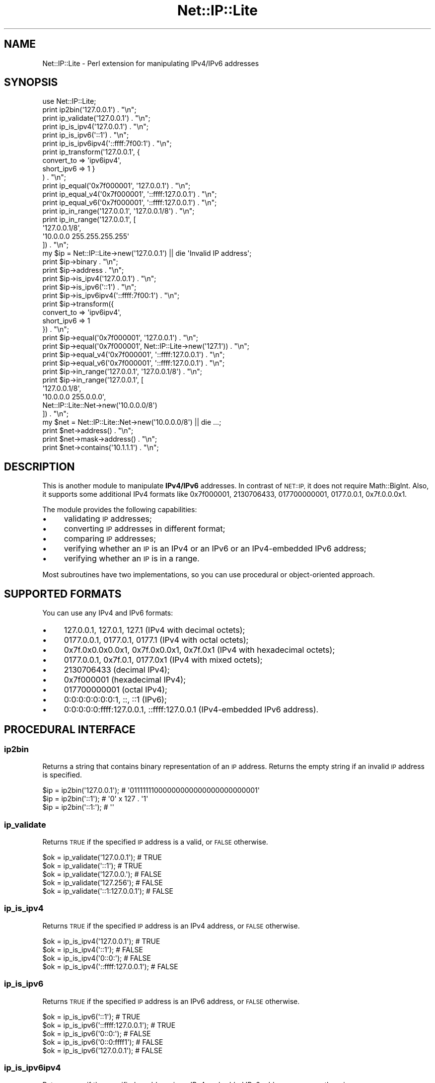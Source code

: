 .\" Automatically generated by Pod::Man 4.14 (Pod::Simple 3.40)
.\"
.\" Standard preamble:
.\" ========================================================================
.de Sp \" Vertical space (when we can't use .PP)
.if t .sp .5v
.if n .sp
..
.de Vb \" Begin verbatim text
.ft CW
.nf
.ne \\$1
..
.de Ve \" End verbatim text
.ft R
.fi
..
.\" Set up some character translations and predefined strings.  \*(-- will
.\" give an unbreakable dash, \*(PI will give pi, \*(L" will give a left
.\" double quote, and \*(R" will give a right double quote.  \*(C+ will
.\" give a nicer C++.  Capital omega is used to do unbreakable dashes and
.\" therefore won't be available.  \*(C` and \*(C' expand to `' in nroff,
.\" nothing in troff, for use with C<>.
.tr \(*W-
.ds C+ C\v'-.1v'\h'-1p'\s-2+\h'-1p'+\s0\v'.1v'\h'-1p'
.ie n \{\
.    ds -- \(*W-
.    ds PI pi
.    if (\n(.H=4u)&(1m=24u) .ds -- \(*W\h'-12u'\(*W\h'-12u'-\" diablo 10 pitch
.    if (\n(.H=4u)&(1m=20u) .ds -- \(*W\h'-12u'\(*W\h'-8u'-\"  diablo 12 pitch
.    ds L" ""
.    ds R" ""
.    ds C` ""
.    ds C' ""
'br\}
.el\{\
.    ds -- \|\(em\|
.    ds PI \(*p
.    ds L" ``
.    ds R" ''
.    ds C`
.    ds C'
'br\}
.\"
.\" Escape single quotes in literal strings from groff's Unicode transform.
.ie \n(.g .ds Aq \(aq
.el       .ds Aq '
.\"
.\" If the F register is >0, we'll generate index entries on stderr for
.\" titles (.TH), headers (.SH), subsections (.SS), items (.Ip), and index
.\" entries marked with X<> in POD.  Of course, you'll have to process the
.\" output yourself in some meaningful fashion.
.\"
.\" Avoid warning from groff about undefined register 'F'.
.de IX
..
.nr rF 0
.if \n(.g .if rF .nr rF 1
.if (\n(rF:(\n(.g==0)) \{\
.    if \nF \{\
.        de IX
.        tm Index:\\$1\t\\n%\t"\\$2"
..
.        if !\nF==2 \{\
.            nr % 0
.            nr F 2
.        \}
.    \}
.\}
.rr rF
.\" ========================================================================
.\"
.IX Title "Net::IP::Lite 3"
.TH Net::IP::Lite 3 "2013-06-14" "perl v5.32.0" "User Contributed Perl Documentation"
.\" For nroff, turn off justification.  Always turn off hyphenation; it makes
.\" way too many mistakes in technical documents.
.if n .ad l
.nh
.SH "NAME"
Net::IP::Lite \- Perl extension for manipulating IPv4/IPv6 addresses
.SH "SYNOPSIS"
.IX Header "SYNOPSIS"
.Vb 1
\&        use Net::IP::Lite;
\&
\&        print ip2bin(\*(Aq127.0.0.1\*(Aq) . "\en";
\&        print ip_validate(\*(Aq127.0.0.1\*(Aq) . "\en";
\&
\&        print ip_is_ipv4(\*(Aq127.0.0.1\*(Aq) . "\en";
\&        print ip_is_ipv6(\*(Aq::1\*(Aq) . "\en";
\&        print ip_is_ipv6ipv4(\*(Aq::ffff:7f00:1\*(Aq) . "\en";
\&
\&        print ip_transform(\*(Aq127.0.0.1\*(Aq, {
\&                convert_to => \*(Aqipv6ipv4\*(Aq,
\&                short_ipv6 => 1 }
\&        ) . "\en";
\&
\&        print ip_equal(\*(Aq0x7f000001\*(Aq, \*(Aq127.0.0.1\*(Aq) . "\en";
\&        print ip_equal_v4(\*(Aq0x7f000001\*(Aq, \*(Aq::ffff:127.0.0.1\*(Aq) . "\en";
\&        print ip_equal_v6(\*(Aq0x7f000001\*(Aq, \*(Aq::ffff:127.0.0.1\*(Aq) . "\en";
\&
\&        print ip_in_range(\*(Aq127.0.0.1\*(Aq, \*(Aq127.0.0.1/8\*(Aq) . "\en";
\&        print ip_in_range(\*(Aq127.0.0.1\*(Aq, [
\&                \*(Aq127.0.0.1/8\*(Aq,
\&                \*(Aq10.0.0.0 255.255.255.255\*(Aq
\&        ]) . "\en";
\&
\&        my $ip = Net::IP::Lite\->new(\*(Aq127.0.0.1\*(Aq) || die \*(AqInvalid IP address\*(Aq;
\&        print $ip\->binary . "\en";
\&        print $ip\->address . "\en";
\&
\&        print $ip\->is_ipv4(\*(Aq127.0.0.1\*(Aq) . "\en";
\&        print $ip\->is_ipv6(\*(Aq::1\*(Aq) . "\en";
\&        print $ip\->is_ipv6ipv4(\*(Aq::ffff:7f00:1\*(Aq) . "\en";
\&
\&        print $ip\->transform({
\&                convert_to => \*(Aqipv6ipv4\*(Aq,
\&                short_ipv6 => 1
\&        }) . "\en";
\&
\&        print $ip\->equal(\*(Aq0x7f000001\*(Aq, \*(Aq127.0.0.1\*(Aq) . "\en";
\&        print $ip\->equal(\*(Aq0x7f000001\*(Aq, Net::IP::Lite\->new(\*(Aq127.1\*(Aq)) . "\en";
\&        print $ip\->equal_v4(\*(Aq0x7f000001\*(Aq, \*(Aq::ffff:127.0.0.1\*(Aq) . "\en";
\&        print $ip\->equal_v6(\*(Aq0x7f000001\*(Aq, \*(Aq::ffff:127.0.0.1\*(Aq) . "\en";
\&
\&        print $ip\->in_range(\*(Aq127.0.0.1\*(Aq, \*(Aq127.0.0.1/8\*(Aq) . "\en";
\&        print $ip\->in_range(\*(Aq127.0.0.1\*(Aq, [
\&                \*(Aq127.0.0.1/8\*(Aq,
\&                \*(Aq10.0.0.0 255.0.0.0\*(Aq,
\&                Net::IP::Lite::Net\->new(\*(Aq10.0.0.0/8\*(Aq)
\&        ]) . "\en";
\&
\&        my $net = Net::IP::Lite::Net\->new(\*(Aq10.0.0.0/8\*(Aq) || die ...;
\&        print $net\->address() . "\en";
\&        print $net\->mask\->address() . "\en";
\&        print $net\->contains(\*(Aq10.1.1.1\*(Aq) . "\en";
.Ve
.SH "DESCRIPTION"
.IX Header "DESCRIPTION"
This is another module to manipulate \fBIPv4/IPv6\fR addresses.
In contrast of \s-1NET::IP,\s0 it does not require Math::BigInt. Also, it supports
some additional IPv4 formats like 0x7f000001, 2130706433, 017700000001,
0177.0.0.1, 0x7f.0.0.0x1.
.PP
The module provides the following capabilities:
.IP "\(bu" 4
validating \s-1IP\s0 addresses;
.IP "\(bu" 4
converting \s-1IP\s0 addresses in different format;
.IP "\(bu" 4
comparing \s-1IP\s0 addresses;
.IP "\(bu" 4
verifying whether an \s-1IP\s0 is an IPv4 or an IPv6 or an IPv4\-embedded IPv6 address;
.IP "\(bu" 4
verifying whether an \s-1IP\s0 is in a range.
.PP
Most subroutines have two implementations, so you can use procedural
or object-oriented approach.
.SH "SUPPORTED FORMATS"
.IX Header "SUPPORTED FORMATS"
You can use any IPv4 and IPv6 formats:
.IP "\(bu" 4
127.0.0.1, 127.0.1, 127.1 (IPv4 with decimal octets);
.IP "\(bu" 4
0177.0.0.1, 0177.0.1, 0177.1 (IPv4 with octal octets);
.IP "\(bu" 4
0x7f.0x0.0x0.0x1, 0x7f.0x0.0x1, 0x7f.0x1 (IPv4 with hexadecimal octets);
.IP "\(bu" 4
0177.0.0.1, 0x7f.0.1, 0177.0x1 (IPv4 with mixed octets);
.IP "\(bu" 4
2130706433 (decimal IPv4);
.IP "\(bu" 4
0x7f000001 (hexadecimal IPv4);
.IP "\(bu" 4
017700000001 (octal IPv4);
.IP "\(bu" 4
0:0:0:0:0:0:0:1, ::, ::1 (IPv6);
.IP "\(bu" 4
0:0:0:0:0:ffff:127.0.0.1, ::ffff:127.0.0.1 (IPv4\-embedded IPv6 address).
.SH "PROCEDURAL INTERFACE"
.IX Header "PROCEDURAL INTERFACE"
.SS "ip2bin"
.IX Subsection "ip2bin"
Returns a string that contains binary representation of an \s-1IP\s0 address.
Returns the empty string if an invalid \s-1IP\s0 address is specified.
.PP
.Vb 3
\&        $ip = ip2bin(\*(Aq127.0.0.1\*(Aq); # \*(Aq01111111000000000000000000000001\*(Aq
\&        $ip = ip2bin(\*(Aq::1\*(Aq);       # \*(Aq0\*(Aq x 127 . \*(Aq1\*(Aq
\&        $ip = ip2bin(\*(Aq::1:\*(Aq);      # \*(Aq\*(Aq
.Ve
.SS "ip_validate"
.IX Subsection "ip_validate"
Returns \s-1TRUE\s0 if the specified \s-1IP\s0 address is a valid, or \s-1FALSE\s0 otherwise.
.PP
.Vb 5
\&        $ok = ip_validate(\*(Aq127.0.0.1\*(Aq);     # TRUE
\&        $ok = ip_validate(\*(Aq::1\*(Aq);           # TRUE
\&        $ok = ip_validate(\*(Aq127.0.0.\*(Aq);      # FALSE
\&        $ok = ip_validate(\*(Aq127.256\*(Aq);       # FALSE
\&        $ok = ip_validate(\*(Aq::1:127.0.0.1\*(Aq); # FALSE
.Ve
.SS "ip_is_ipv4"
.IX Subsection "ip_is_ipv4"
Returns \s-1TRUE\s0 if the specified \s-1IP\s0 address is an IPv4 address, or \s-1FALSE\s0 otherwise.
.PP
.Vb 4
\&        $ok = ip_is_ipv4(\*(Aq127.0.0.1\*(Aq);        # TRUE
\&        $ok = ip_is_ipv4(\*(Aq::1\*(Aq);              # FALSE
\&        $ok = ip_is_ipv4(\*(Aq0::0:\*(Aq);            # FALSE
\&        $ok = ip_is_ipv4(\*(Aq::ffff:127.0.0.1\*(Aq); # FALSE
.Ve
.SS "ip_is_ipv6"
.IX Subsection "ip_is_ipv6"
Returns \s-1TRUE\s0 if the specified \s-1IP\s0 address is an IPv6 address, or \s-1FALSE\s0 otherwise.
.PP
.Vb 5
\&        $ok = ip_is_ipv6(\*(Aq::1\*(Aq);              # TRUE
\&        $ok = ip_is_ipv6(\*(Aq::ffff:127.0.0.1\*(Aq); # TRUE
\&        $ok = ip_is_ipv6(\*(Aq0::0:\*(Aq);            # FALSE
\&        $ok = ip_is_ipv6(\*(Aq0::0:ffff1\*(Aq);       # FALSE
\&        $ok = ip_is_ipv6(\*(Aq127.0.0.1\*(Aq);        # FALSE
.Ve
.SS "ip_is_ipv6ipv4"
.IX Subsection "ip_is_ipv6ipv4"
Returns \s-1TRUE\s0 if the specified \s-1IP\s0 address is an IPv4\-embedded IPv6 address,
or \s-1FALSE\s0 otherwise.
.PP
.Vb 4
\&        $ok = ip_is_ipv6ipv4(\*(Aq::ffff:127.0.0.1\*(Aq); # TRUE
\&        $ok = ip_is_ipv6ipv4(\*(Aq::ffff:7f00:1\*(Aq);    # TRUE
\&        $ok = ip_is_ipv6ipv4(\*(Aq::fff1:7f00:1\*(Aq);    # FALSE
\&        $ok = ip_is_ipv6ipv4(\*(Aq127.0.0.1\*(Aq);        # FALSE
.Ve
.SS "ip_transform"
.IX Subsection "ip_transform"
Converts an \s-1IP\s0 address string to another \s-1IP\s0 address string (or number).
.PP
.Vb 1
\&        $ip = ip_transform($ip, $opts);
.Ve
.PP
Where \f(CW$opts\fR is a hash that can have the following keys:
.IP "\(bu" 4
short_ipv6 => 1 (return abbreviated IPv6 address);
.IP "\(bu" 4
short_ipv4 => 1 (return abbreviated IPv4 address);
.IP "\(bu" 4
lead_zeros => 1 (add leading zeros to IPv6 address or hexadecimal IPv4 address);
.IP "\(bu" 4
reverse => 1 (return reversed \s-1IP\s0 address);
.IP "\(bu" 4
convert_to => 'ipv6' (transform IPv4 to IPv6 address);
.IP "\(bu" 4
convert_to => 'ipv4' (transform IPv6\-embedded address to IPv4);
.IP "\(bu" 4
convert_to => 'ipv6ipv4' (transform \s-1IP\s0 address to format ::ffff:xx.xx.xx.xx);
.IP "\(bu" 4
format_ipv4 => 'X' (transform IPv4 address to hexadecimal number);
.IP "\(bu" 4
format_ipv4 => 'D' (transform IPv4 address to decimal number);
.IP "\(bu" 4
format_ipv4 => 'O' (transform IPv4 address to octal number);
.IP "\(bu" 4
format_ipv4 => 'x' (transform IPv4 address to hexadecimal octet format);
.IP "\(bu" 4
format_ipv4 => 'o' (transform IPv4 address to octal number).
.PP
.Vb 3
\&        $ip = ip_transform(\*(Aq127.0.1\*(Aq);          # 127.0.0.1
\&        $ip = ip_transform(\*(Aq::1\*(Aq);              # 0:0:0:0:0:0:0:1
\&        $ip = ip_transform(\*(Aq::ffff:127.0.0.1\*(Aq); # 0:0:0:0:0:ffff:7f00:1
\&
\&        $ip = ip_transform(\*(Aq127.0.0.1\*(Aq, {
\&                short_ipv4 => 1
\&        }); # 127.1
\&
\&        $ip = ip_transform(\*(Aq0:0::1\*(Aq, {
\&                short_ipv6 => 1
\&        }); # ::1
\&
\&        $ip = ip_transform(\*(Aq0:0::1\*(Aq, {
\&                lead_zeros => 1
\&        }); # 0000:0000:0000:0000:0000:0000:0000:0001
\&
\&        $ip = ip_transform(\*(Aq0:0::1\*(Aq, {
\&                short_ipv6 => 1,
\&                lead_zeros => 1
\&        }); # ::0001
\&
\&        $ip = ip_transform(\*(Aq0:0::1\*(Aq, {
\&                reverse => 1
\&        }); # 1:0:0:0:0:0:0:0
\&
\&        $ip = ip_transform(\*(Aq::ffff:127.0.0.1\*(Aq, {
\&                reverse => 1,
\&                short_ipv6 => 1
\&        }); # 1:7f00:ffff::
\&
\&        $ip = ip_transform(\*(Aq127.0.0.1\*(Aq, {
\&                convert_to => \*(Aqipv6\*(Aq
\&        }); # 0:0:0:0:0:ffff:7f00:1
\&
\&        $ip = ip_transform(\*(Aq::ffff:127.0.0.1\*(Aq, {
\&                convert_to => \*(Aqipv6\*(Aq
\&        }); # 0:0:0:0:0:ffff:7f00:1
\&
\&        $ip = ip_transform(\*(Aq::ffff:7f00:1\*(Aq, {
\&                convert_to => \*(Aqipv4\*(Aq
\&        }); # 127.0.0.1
\&
\&        $ip = ip_transform(\*(Aq::ffff:127.0.0.1\*(Aq, {
\&                convert_to => \*(Aqipv4\*(Aq
\&        }); # 127.0.0.1
\&
\&        $ip = ip_transform(\*(Aq::ffff:7f00:1\*(Aq, {
\&                convert_to => \*(Aqipv6ipv4\*(Aq
\&        }); # 0:0:0:0:0:ffff:127.0.0.1
\&
\&        $ip = ip_transform(\*(Aq::ffff:127.0.0.1\*(Aq, {
\&                convert_to => \*(Aqipv6ipv4\*(Aq
\&        }); # 0:0:0:0:0:ffff:127.0.0.1
\&
\&        $ip = ip_transform(\*(Aq127.0.0.1\*(Aq, {
\&                convert_to => \*(Aqipv6ipv4\*(Aq
\&        }); # 0:0:0:0:0:ffff:127.0.0.1
\&
\&        $ip = ip_transform(\*(Aq0.0.0.1\*(Aq, {
\&                format_ipv4 => \*(AqX\*(Aq
\&        }); # 0x1
\&
\&        $ip = ip_transform(\*(Aq0.0.0.1\*(Aq, {
\&                format_ipv4 => \*(AqX\*(Aq,
\&                lead_zeros => 1
\&        }); # 0x00000001
\&
\&        $ip = ip_transform(\*(Aq127.0.0.1\*(Aq, {
\&                format_ipv4 => \*(AqD\*(Aq
\&        }); # 2130706433
\&
\&        $ip = ip_transform(\*(Aq127.0.0.1\*(Aq, {
\&                format_ipv4 => \*(AqO\*(Aq
\&        });
\&        # 017700000001
\&
\&        $ip = ip_transform(\*(Aq127.0.0.1\*(Aq, {
\&                format_ipv4 => \*(Aqx\*(Aq
\&        }); # 0x7f.0x0.0x0.0x1
\&
\&        $ip = ip_transform(\*(Aq127.0.0.1\*(Aq, {
\&                format_ipv4 => \*(Aqx\*(Aq,
\&        short_ipv4 => 1
\&        }); # 0x7f.0x1
\&
\&        $ip = ip_transform(\*(Aq127.0.0.1\*(Aq, {
\&                format_ipv4 => \*(Aqx\*(Aq,
\&                lead_zeros => 1 });
\&        # 0x7f.0x00.0x00.0x01\*(Aq
\&
\&        $ip = ip_transform(\*(Aq127.0.0.1\*(Aq, {
\&                format_ipv4 => \*(Aqo\*(Aq
\&        }); # 0177.0.0.01
.Ve
.SS "ip_equal"
.IX Subsection "ip_equal"
Compares two \s-1IP\s0 addresses.
.PP
.Vb 3
\&        $eq = ip_equal(\*(Aq127.0.0.1\*(Aq, \*(Aq0x7f000001\*(Aq);       # TRUE
\&        $eq = ip_equal(\*(Aq::\*(Aq, \*(Aq0:0:0:0:0:0:0:0\*(Aq);         # TRUE
\&        $eq = ip_equal(\*(Aq::ffff:127.0.0.1\*(Aq, \*(Aq127.0.0.1\*(Aq); # FALSE
.Ve
.SS "ip_equal_v4"
.IX Subsection "ip_equal_v4"
Compares two \s-1IP\s0 addresses as IPv4 addresses.
.PP
.Vb 3
\&        $eq = ip_equal_v4(\*(Aq127.0.0.1\*(Aq, \*(Aq0x7f000001\*(Aq);       # TRUE
\&        $eq = ip_equal_v4(\*(Aq::ffff:127.0.0.1\*(Aq, \*(Aq127.0.0.1\*(Aq); # TRUE
\&        $eq = ip_equal_v4(\*(Aq::\*(Aq, \*(Aq127.0.0.1\*(Aq);               # dies
.Ve
.SS "ip_equal_v6"
.IX Subsection "ip_equal_v6"
Compares two \s-1IP\s0 addresses as IPv6 addresses.
.PP
.Vb 4
\&        $eq = ip_equal_v6(\*(Aq127.0.0.1\*(Aq, \*(Aq0x7f000001\*(Aq);       # TRUE
\&        $eq = ip_equal_v6(\*(Aq::1\*(Aq, \*(Aq0:0::1\*(Aq);                 # TRUE
\&        $eq = ip_equal_v6(\*(Aq::ffff:127.0.0.1\*(Aq, \*(Aq127.0.0.1\*(Aq); # TRUE
\&        $eq = ip_equal_v6(\*(Aq::\*(Aq, \*(Aq127.0.0.1\*(Aq);               # FALSE
.Ve
.SS "ip_in_range"
.IX Subsection "ip_in_range"
Verifies whether the specified \s-1IP\s0 address in a range.
.PP
.Vb 1
\&        $in_range = ip_in_range(\*(Aq127.0.0.1\*(Aq, $range);
.Ve
.PP
Where range can be specified in the following ways:
.IP "\(bu" 4
an \s-1IP\s0 address and a mask ('192.168.0.1 255.255.255.0');
.IP "\(bu" 4
an \s-1IP\s0 address with a prefix ('ffff:ffff:1::/48');
.IP "\(bu" 4
an \s-1IP\s0 address without mask ('129.168.0.1' (equivalent to '192.168.0.1/32'));
.IP "\(bu" 4
as an array ([ '129.168.0.0/16', '172.16.0.0/12', '10.0.0.0 255.0.0.0', '::ffff/96' ]);
.PP
.Vb 6
\&        $in = ip_in_range(\*(Aq192.168.0.1\*(Aq, \*(Aq192.168.0 255.255.255.0\*(Aq);   # TRUE
\&        $in = ip_in_range(\*(Aq10.10.10.19\*(Aq, [ \*(Aq127.1\*(Aq, \*(Aq10.0/8\*(Aq ]);       # TRUE
\&        $in = ip_in_range(\*(Aq10.10.10.19\*(Aq, \*(Aq10.10.10.8/29\*(Aq);             # FALSE
\&        $in = ip_in_range(\*(Aqa0:a0:a0:a0:1::1\*(Aq, \*(Aqa0:a0:a0:a0::/64\*(Aq);     # TRUE
\&        $in = ip_in_range(\*(Aq::ffff:10.10.10.10\*(Aq, \*(Aq::ffff:0:0/96\*(Aq);      # TRUE
\&        $in = ip_in_range(\*(Aq1:2:3::8000:40\*(Aq, \*(Aq1:2:3::8000:20/123\*(Aq);     # FALSE
.Ve
.SH "EXPORTS"
.IX Header "EXPORTS"
Net::IP::Lite exports the following functions:
.IP "\(bu" 4
ip2bin
.IP "\(bu" 4
ip_validate
.IP "\(bu" 4
ip_is_ipv4
.IP "\(bu" 4
ip_is_ipv6
.IP "\(bu" 4
ip_is_ipv6ipv4
.IP "\(bu" 4
ip_transform
.IP "\(bu" 4
ip_equal
.IP "\(bu" 4
ip_equal_v4
.IP "\(bu" 4
ip_equal_v6
.IP "\(bu" 4
ip_in_range
.SH "OBJECT-ORIENTED INTERFACE"
.IX Header "OBJECT-ORIENTED INTERFACE"
When you use the object oriented approach, binary representation of \s-1IP\s0 address
is calculated once (when you create Net::SimpleIO object). Thus, if you are
going to use an \s-1IP\s0 address (or a range) more than once, you can use once
created object to reduce redundant IP-to-binary conversions.
.SS "Net::IP::Lite object"
.IX Subsection "Net::IP::Lite object"
\fIconstructor\fR
.IX Subsection "constructor"
.PP
.Vb 2
\&        $ip = Net::IP::Lite\->new(\*(Aq10.77.0.77\*(Aq) || die \*(AqInvalid IP address\*(Aq;
\&        $ip = Net::IP::Lite\->new(\*(Aq::1\*(Aq) || die ...
.Ve
.PP
\fIaddress\fR
.IX Subsection "address"
.PP
Returns the original \s-1IP\s0 address that was specified as the constructor argument.
.PP
.Vb 2
\&        $ip = Net::IP::Lite\->new(\*(Aq10.77.77\*(Aq);
\&        print $ip\->address(); # 10.77.77
.Ve
.PP
\fIbinary\fR
.IX Subsection "binary"
.PP
Returns a string that contains binary representation of the specified \s-1IP\s0
address.
.PP
.Vb 2
\&        $ip = Net::IP::Lite\->new(\*(Aq10.77.77\*(Aq);
\&        print $ip\->binary(); # 00001010010011010000000001001101
.Ve
.PP
\fIis_ipv4\fR
.IX Subsection "is_ipv4"
.PP
Returns \s-1TRUE\s0 if the \s-1IP\s0 address is a IPv4 address, or \s-1FALSE\s0 otherwise.
.PP
.Vb 2
\&        $ip = Net::IP::Lite\->new(\*(Aq10.77.77\*(Aq);
\&        $ipv4 = $ip\->is_ipv4(); # TRUE
\&
\&        $ip = Net::IP::Lite\->new(\*(Aq::1\*(Aq);
\&        $ipv4 = $ip\->is_ipv4(); # FALSE
.Ve
.PP
See also: \*(L"ip_is_ipv4\*(R"
.PP
\fIis_ipv6\fR
.IX Subsection "is_ipv6"
.PP
Returns \s-1TRUE\s0 if the \s-1IP\s0 address is a IPv6 address, or \s-1FALSE\s0 otherwise.
.PP
.Vb 2
\&        $ip = Net::IP::Lite\->new(\*(Aq::1\*(Aq);
\&        $ipv6 = $ip\->is_ipv6(); # TRUE
\&
\&        $ip = Net::IP::Lite\->new(\*(Aq127.1\*(Aq);
\&        $ipv6 = $ip\->is_ipv6(); # FALSE
.Ve
.PP
See also: \*(L"ip_is_ipv6\*(R"
.PP
\fIis_ipv6ipv4\fR
.IX Subsection "is_ipv6ipv4"
.PP
Returns \s-1TRUE\s0 if the \s-1IP\s0 address is a IPv4\-Embedded IPv6 address, or \s-1FALSE\s0
otherwise.
.PP
.Vb 2
\&        $ip = Net::IP::Lite\->new(\*(Aq::ffff:127.0.0.1\*(Aq);
\&        $emb = $ip\->is_ipv6ipv4(); # TRUE
\&
\&        $ip = Net::IP::Lite\->new(\*(Aq::ffff:7f00:1\*(Aq);
\&        $emb = $ip\->is_ipv6ipv4(); # TRUE
\&
\&        $ip = Net::IP::Lite\->new(\*(Aq::1\*(Aq);
\&        $emb = $ip\->is_ipv6ipv4(); # FALSE
\&
\&        $ip = Net::IP::Lite\->new(\*(Aq127.1\*(Aq);
\&        $emb = $ip\->is_ipv6ipv4(); # FALSE
.Ve
.PP
See also: \*(L"ip_is_ipv6ipv4\*(R"
.PP
\fItransform\fR
.IX Subsection "transform"
.PP
Converts the \s-1IP\s0 address to an \s-1IP\s0 address string (or number).
.PP
.Vb 2
\&        $ip = Net::IP::Lite\->new(\*(Aq0:0:0:0:0:0:0:1\*(Aq);
\&        print $ip\->transform({ short_ipv6 => 1 }); # ::1
.Ve
.PP
See \*(L"ip_transform\*(R" for all possible values of \f(CW$opts\fR.
.PP
\fIequal\fR
.IX Subsection "equal"
.PP
Compares two \s-1IP\s0 addresses.
.PP
.Vb 3
\&        $ip = Net::IP::Lite\->new(\*(Aq0:0:0:0:0:0:0:1\*(Aq);
\&        $eq = $ip\->equal(\*(Aq::1\*(Aq); # TRUE
\&        $eq = $ip\->equal(\*(Aq::2\*(Aq); # FALSE
\&
\&        $ip1 = Net::IP::Lite\->new(\*(Aq0:0:0:0:0:0:0:1\*(Aq);
\&        $ip2 = Net::IP::Lite\->new(\*(Aq::1\*(Aq);
\&        $eq = $ip\->equal($ip2); # TRUE
.Ve
.PP
See also: \*(L"ip_equal\*(R"
.PP
\fIequal_v4\fR
.IX Subsection "equal_v4"
.PP
Compares two \s-1IP\s0 addresses as IPv4 addresses.
.PP
.Vb 2
\&        $ip = Net::IP::Lite\->new(\*(Aq::ffff:127.0.0.1\*(Aq);
\&        $eq = $ip\->equal_v4(\*(Aq127.0.0.1\*(Aq); # TRUE
\&
\&        $ip1 = Net::IP::Lite\->new(\*(Aq::ffff:7f00:1\*(Aq);
\&        $ip2 = Net::IP::Lite\->new(\*(Aq127.0.0.1\*(Aq);
\&        $eq = $ip\->equal_v4($ip2); # TRUE
\&
\&        $ip = Net::IP::Lite\->new(\*(Aq::7f00:1\*(Aq);
\&        $eq = $ip\->equal_v4(\*(Aq127.0.0.1\*(Aq); # dies
.Ve
.PP
See also: \*(L"ip_equal_v4\*(R"
.PP
\fIequal_v6\fR
.IX Subsection "equal_v6"
.PP
Compares two \s-1IP\s0 addresses as IPv6 addresses.
.PP
.Vb 2
\&        $ip = Net::IP::Lite\->new(\*(Aq::ffff:127.0.0.1\*(Aq);
\&        $eq = $ip\->equal_v6(\*(Aq127.0.0.1\*(Aq); # TRUE
\&
\&        $ip1 = Net::IP::Lite\->new(\*(Aq::ffff:7f00:1\*(Aq);
\&        $ip2 = Net::IP::Lite\->new(\*(Aq127.0.0.1\*(Aq);
\&        $eq = $ip\->equal_v6($ip2); # TRUE
.Ve
.PP
See also: \*(L"ip_equal_v6\*(R"
.PP
\fIin_range\fR
.IX Subsection "in_range"
.PP
Verifies whether the \s-1IP\s0 in a range.
.PP
.Vb 3
\&        $ip = Net::IP::Lite\->new(\*(Aq10.10.10.10\*(Aq);
\&        $in = $ip\->in_range(\*(Aq10.10.10.8/29\*(Aq); # TRUE
\&        $in = $ip\->in_range([ \*(Aq192.168.0 255.255.255.0\*(Aq, \*(Aq10.0/8\*(Aq ]); # TRUE
.Ve
.PP
See also: \*(L"ip_in_range\*(R"
.PP
Apart from string \s-1IP\s0 addresses you specify Net::IP::Lite::Net object:
.PP
.Vb 3
\&        $ip  = Net::IP::Lite\->new(\*(Aq10.10.10.10\*(Aq);
\&        $net = Net::IP::Lite::Net\->new(\*(Aq10.0/8\*(Aq) || die ...;
\&        $in = $ip\->in_range($net); # TRUE
\&
\&        $net = Net::IP::Lite::Net\->new(\*(Aq1::/16\*(Aq) || die ...;
\&        $in = $ip\->in_range($net);               # FALSE
\&        $in = $ip\->in_range([ $net, \*(Aq10.0/8\*(Aq ]); # TRUE
.Ve
.PP
See also: \*(L"Net::IP::Lite::Net object\*(R"
.SS "Net::IP::Lite::Net object"
.IX Subsection "Net::IP::Lite::Net object"
\fIconstructor\fR
.IX Subsection "constructor"
.PP
The Net::IP::Lite::Net class is a descendant of Net::IP::Lite.
.PP
.Vb 4
\&        $net = Net::IP::Lite::Net\->new(\*(Aq10.0/8\*(Aq) || die ...;
\&        $net = Net::IP::Lite::Net\->new(\*(Aq10.0.0.8 255.255.255.248\*(Aq) || die ...;
\&        $net = Net::IP::Lite::Net\->new(\*(Aq1::/16\*(Aq) || die ...;
\&        $net = Net::IP::Lite::Net\->new(\*(Aq1:: ffff::\*(Aq) || die ...;
.Ve
.PP
Please note: Net::IP::Lite::Net allows you to create an network (without
possible hosts).
.PP
For example:
.PP
.Vb 1
\&        $net = Net::IP::Lite::Net\->new(\*(Aq10.10.10.8/28\*(Aq);
.Ve
.PP
You can use the <\*(L"contains\*(R" method to check whether there are any possible
hosts or not.
.PP
All Net:IP::Lite methods return the same values as if you created
Net::IP::Lite object without a mask.
.PP
.Vb 2
\&        $net = Net::IP::Lite::Net\->new(\*(Aq1:: ffff::\*(Aq) || die ...;
\&        print $net\->address; # 1::
.Ve
.PP
See also: \*(L"Net::IP::Lite object\*(R"
.PP
\fImask\fR
.IX Subsection "mask"
.PP
Returns Net::IP::Lite instance for the network mask;
.PP
.Vb 2
\&        $net = Net::IP::Lite::Net\->new(\*(Aq1:: ffff::\*(Aq) || die ...;
\&        print $net\->mask\->address(); # ffff::
\&
\&        $net = Net::IP::Lite::Net\->new(\*(Aq1::/32\*(Aq) || die ...;
\&        print $net\->mask\->address(); # ffff:ffff:0:0:0:0:0:0
\&
\&        $net = Net::IP::Lite::Net\->new(\*(Aq10.0/8\*(Aq) || die ...;
\&        print $net\->mask\->binary(); # 11111111000000000000000000000000
.Ve
.PP
\fInetwork\fR
.IX Subsection "network"
.PP
Returns the original network definition that was specified as the constructor
argument.
.PP
.Vb 2
\&        my $net = Net::IP::Lite::Net\->new(\*(Aq1::/32\*(Aq) || die ...;
\&        print $net\->network(); # 1::/32
.Ve
.PP
\fIcontains\fR
.IX Subsection "contains"
.PP
Verifies whether an \s-1IP\s0 in the net.
.PP
.Vb 2
\&        $net = Net::IP::Lite::Net\->new(\*(Aq1:: ffff::\*(Aq) || die ...;
\&        $in = $net\->contains(\*(Aq1:ff::1\*(Aq); # TRUE
.Ve
.PP
Also you can pass an Net::IP::Lite object:
.PP
.Vb 3
\&        $ip = Net::IP::Lite::Net\->new(\*(Aq1::1\*(Aq) || die ...;
\&        $net = Net::IP::Lite::Net\->new(\*(Aq1::/32\*(Aq) || die ...;
\&        my $in = $net\->contains($ip); # TRUE
.Ve
.PP
This method also can be used to check whether there are possible hosts
in the network or not:
.PP
.Vb 2
\&        $net = Net::IP::Lite::Net\->new(\*(Aq10.10.10.8/28\*(Aq);
\&        $ok = $net\->contains($net); # FALSE
\&
\&        $net = Net::IP::Lite::Net\->new(\*(Aq10.10.10.8/29\*(Aq);
\&        $ok = $net\->contains($net); # TRUE
.Ve
.PP
See also: \*(L"ip_in_range\*(R", \*(L"Net::IP::Lite object\*(R"
.SH "SEE ALSO"
.IX Header "SEE ALSO"
\&\s-1NET::IP\s0, NetAddr::IP, NetAddr::IP::Lite
.SH "SUPPORT"
.IX Header "SUPPORT"
You can find documentation for this module with the perldoc command.
.PP
.Vb 1
\&        perldoc Net::IP::Lite
.Ve
.PP
You can also look for information at:
.IP "\(bu" 4
Code Repository at GitHub
.Sp
<http://github.com/alexey\-komarov/Net\-IP\-Lite>
.IP "\(bu" 4
GitHub Issue Tracker
.Sp
<http://github.com/alexey\-komarov/Net\-IP\-Lite/issues>
.IP "\(bu" 4
\&\s-1RT, CPAN\s0's request tracker
.Sp
<http://rt.cpan.org/NoAuth/Bugs.html?Dist=Net\-IP\-Lite>
.SH "AUTHOR"
.IX Header "AUTHOR"
Alexey A. Komarov <alexkom@cpan.org>
.SH "COPYRIGHT"
.IX Header "COPYRIGHT"
2013 Alexey A. Komarov
.SH "LICENSE"
.IX Header "LICENSE"
This library is free software; you may redistribute it and/or modify
it under the same terms as Perl itself.
